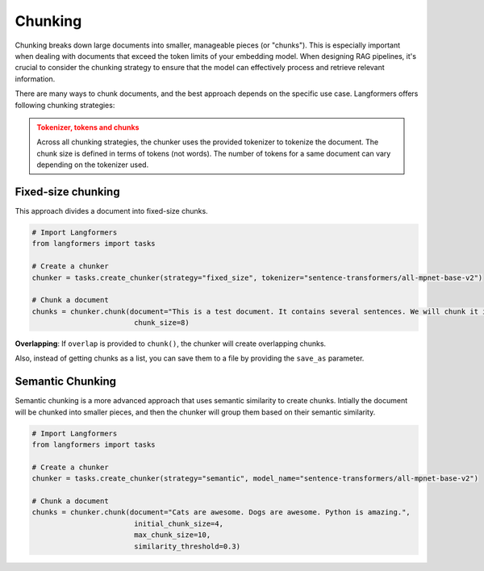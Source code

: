Chunking
===========

Chunking breaks down large documents into smaller, manageable pieces (or "chunks"). This is especially important when dealing with documents that exceed the token limits of your embedding model. When designing RAG pipelines, it's crucial to consider the chunking strategy to ensure that the model can effectively process and retrieve relevant information.

There are many ways to chunk documents, and the best approach depends on the specific use case. Langformers offers following chunking strategies:

.. admonition:: Tokenizer, tokens and chunks
    :class: warning
    
    Across all chunking strategies, the chunker uses the provided tokenizer to tokenize the document. The chunk size is defined in terms of tokens (not words). The number of tokens for a same document can vary depending on the tokenizer used.


Fixed-size chunking
---------------------

This approach divides a document into fixed-size chunks.

.. code-block:: python

    # Import Langformers
    from langformers import tasks

    # Create a chunker
    chunker = tasks.create_chunker(strategy="fixed_size", tokenizer="sentence-transformers/all-mpnet-base-v2")

    # Chunk a document
    chunks = chunker.chunk(document="This is a test document. It contains several sentences. We will chunk it into smaller pieces.",
                            chunk_size=8)

**Overlapping**: If ``overlap`` is provided to ``chunk()``, the chunker will create overlapping chunks.

Also, instead of getting chunks as a list, you can save them to a file by providing the ``save_as`` parameter.

.. tabs::

    .. tab:: create_chunker()

        .. autofunction:: langformers.tasks.create_chunker
           :no-index:

        **kwargs** for **fixed_size** strategy:
        
        .. autofunction:: langformers.chunkers.FixedSizeChunker.__init__
           :no-index:

    .. tab:: chunk()

        .. autofunction:: langformers.chunkers.FixedSizeChunker.chunk
           :no-index:


Semantic Chunking
--------------------

Semantic chunking is a more advanced approach that uses semantic similarity to create chunks. Intially the document will be chunked into smaller pieces, and then the chunker will group them based on their semantic similarity.

.. code-block:: python

    # Import Langformers
    from langformers import tasks

    # Create a chunker
    chunker = tasks.create_chunker(strategy="semantic", model_name="sentence-transformers/all-mpnet-base-v2")

    # Chunk a document
    chunks = chunker.chunk(document="Cats are awesome. Dogs are awesome. Python is amazing.", 
                            initial_chunk_size=4,
                            max_chunk_size=10,
                            similarity_threshold=0.3)


.. tabs::

    .. tab:: create_chunker()

        .. autofunction:: langformers.tasks.create_chunker
           :no-index:

        **kwargs** for **semantic** strategy:

        .. autofunction:: langformers.chunkers.SemanticChunker.__init__
           :no-index:

    .. tab:: chunk()

        .. autofunction:: langformers.chunkers.SemanticChunker.chunk
           :no-index: